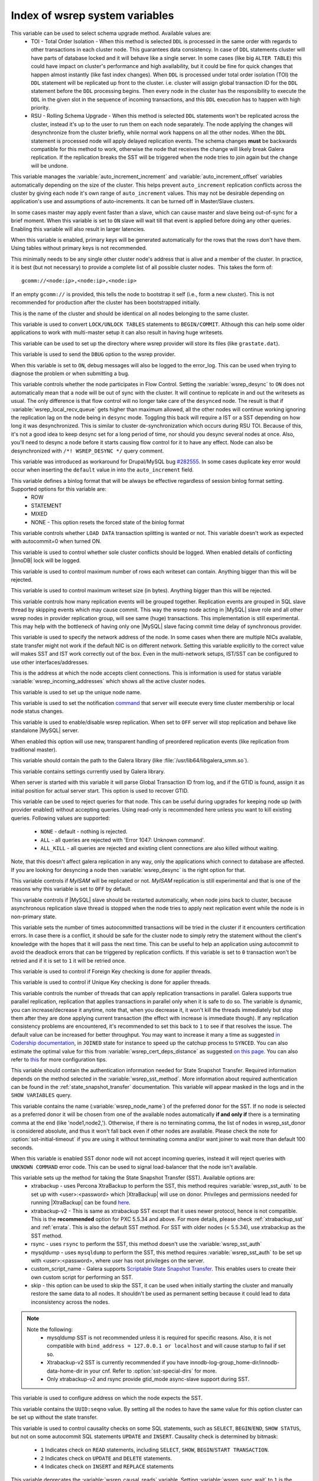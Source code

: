 .. _wsrep_system_index:

=====================================
 Index of wsrep system variables
=====================================

.. variable:: wsrep_OSU_method

   :cli: Yes
   :conf: Yes
   :scope: Global
   :dyn: Yes
   :default: TOI

This variable can be used to select schema upgrade method. Available values are:
  * TOI - Total Order Isolation - When this method is selected ``DDL`` is processed in the same order with regards to other transactions in each cluster node. This guarantees data consistency. In case of ``DDL`` statements cluster will have parts of database locked and it will behave like a single server. In some cases (like big ``ALTER TABLE``) this could have impact on cluster's performance and high availability, but it could be fine for quick changes that happen almost instantly (like fast index changes). When ``DDL`` is processed under total order isolation (TOI) the ``DDL`` statement will be replicated up front to the cluster. i.e. cluster will assign global transaction ID for the ``DDL`` statement before the ``DDL`` processing begins. Then every node in the cluster has the responsibility to execute the ``DDL`` in the given slot in the sequence of incoming transactions, and this ``DDL`` execution has to happen with high priority. 
  * RSU - Rolling Schema Upgrade - When this method is selected ``DDL`` statements won't be replicated across the cluster, instead it's up to the user to run them on each node separately. The node applying the changes will desynchronize from the cluster briefly, while normal work happens on all the other nodes. When the ``DDL`` statement is processed node will apply delayed replication events. The schema changes **must** be backwards compatible for this method to work, otherwise the node that receives the change will likely break Galera replication. If the replication breaks the SST will be triggered when the node tries to join again but the change will be undone. 

.. variable:: wsrep_auto_increment_control

   :cli: Yes
   :conf: Yes
   :scope: Global
   :dyn: Yes
   :default: ON

This variable manages the :variable:`auto_increment_increment` and :variable:`auto_increment_offset` variables automatically depending on the size of the cluster. This helps prevent ``auto_increment`` replication conflicts across the cluster by giving each node it's own range of ``auto_increment`` values.  
This may not be desirable depending on application's use and assumptions of auto-increments. It can be turned off in Master/Slave clusters.

.. variable:: wsrep_causal_reads

   :version 5.6.20-25.7: Variable deprecated by :variable:`wsrep_sync_wait`
   :cli: Yes
   :conf: Yes
   :scope: Global, Local
   :dyn: Yes
   :default: OFF

In some cases master may apply event faster than a slave, which can cause master and slave being out-of-sync for a brief moment. When this variable is set to ``ON`` slave will wait till that event is applied before doing any other queries. Enabling this variable will also result in larger latencies.

.. variable:: wsrep_certify_nonPK

   :cli: Yes
   :conf: Yes
   :scope: Global
   :dyn: Yes
   :default: ON

When this variable is enabled, primary keys will be generated automatically for the rows that the rows don't have them. Using tables without primary keys is not recommended.

.. variable:: wsrep_cluster_address

   :cli: Yes
   :conf: Yes
   :scope: Global
   :dyn: Yes

This minimally needs to be any single other cluster node's address that is alive and a member of the cluster. In practice, it is best (but not necessary) to provide a complete list of all possible cluster nodes.  This takes the form of: :: 

 gcomm://<node:ip>,<node:ip>,<node:ip>

If an empty ``gcomm://`` is provided, this tells the node to bootstrap it self (i.e., form a new cluster). This is not recommended for production after the cluster has been bootstrapped initially. 

.. variable:: wsrep_cluster_name

   :cli: Yes
   :conf: Yes
   :scope: Global
   :dyn: Yes
   :default: my_wsrep_cluster

This is the name of the cluster and should be identical on all nodes belonging to the same cluster.

.. variable:: wsrep_convert_LOCK_to_trx

   :cli: Yes
   :conf: Yes
   :scope: Global
   :dyn: Yes
   :default: OFF

This variable is used to convert ``LOCK/UNLOCK TABLES`` statements to ``BEGIN/COMMIT``. Although this can help some older applications to work with multi-master setup it can also result in having huge writesets.

.. variable:: wsrep_data_home_dir

   :cli: No
   :conf: Yes
   :scope: Global
   :dyn: No
   :default: mysql :term:`datadir`

This variable can be used to set up the directory where wsrep provider will store its files (like ``grastate.dat``).

.. variable:: wsrep_dbug_option

   :cli: Yes
   :conf: Yes
   :scope: Global
   :dyn: Yes

This variable is used to send the ``DBUG`` option to the wsrep provider.

.. variable:: wsrep_debug

   :cli: Yes
   :conf: Yes
   :scope: Global
   :dyn: Yes
   :default: OFF

When this variable is set to ``ON``, debug messages will also be logged to the error_log. This can be used when trying to diagnose the problem or when submitting a bug.

.. variable:: wsrep_desync
 
   :cli: No
   :conf: Yes
   :scope: Global
   :dyn: Yes
   :default: OFF
 
This variable controls whether the node participates in Flow Control. Setting the :variable:`wsrep_desync` to ``ON`` does not automatically mean that a node will be out of sync with the cluster. It will continue to replicate in and out the writesets as usual. The only difference is that flow control will no longer take care of the ``desynced`` node. The result is that if :variable:`wsrep_local_recv_queue` gets higher than maximum allowed, all the other nodes will continue working ignoring the replication lag on the node being in ``desync`` mode. Toggling this back will require a IST or a SST depending on how long it was desynchronized. This is similar to cluster de-synchronization which occurs during RSU TOI. Because of this, it's not a good idea to keep desync set for a long period of time, nor should you desync several nodes at once. Also, you'll need to desync a node before it starts causing flow control for it to have any effect. Node can also be desynchronized with  ``/*! WSREP_DESYNC */`` query comment.

.. variable:: wsrep_drupal_282555_workaround

   :cli: Yes
   :conf: Yes
   :scope: Global
   :dyn: Yes
   :default: OFF 

This variable was introduced as workaround for Drupal/MySQL bug `#282555 <http://drupal.org/node/282555>`_. In some cases duplicate key error would occur when inserting the ``default`` value in into the ``auto_increment`` field. 

.. variable:: wsrep_forced_binlog_format

   :cli: Yes
   :conf: Yes
   :scope: Global
   :dyn: Yes
   :default: NONE

This variable defines a binlog format that will be always be effective regardless of session binlog format setting. Supported options for this variable are:
  * ROW
  * STATEMENT
  * MIXED
  * NONE - This option resets the forced state of the binlog format

.. variable:: wsrep_load_data_splitting

   :cli: Yes
   :conf: Yes
   :scope: Global
   :dyn: Yes
   :default: OFF

This variable controls whether ``LOAD DATA`` transaction splitting is wanted or not. This variable doesn't work as expected with autocommit=0 when turned ON.

.. variable:: wsrep_log_conflicts

   :cli: Yes
   :conf: Yes
   :scope: Global
   :dyn: Yes
   :default: OFF

This variable is used to control whether sole cluster conflicts should be logged. When enabled details of conflicting |InnoDB| lock will be logged.

.. variable:: wsrep_max_ws_rows

   :cli: Yes
   :conf: Yes
   :scope: Global
   :dyn: Yes
   :default: 131072 (128K) 

This variable is used to control maximum number of rows each writeset can contain. Anything bigger than this will be rejected.

.. variable:: wsrep_max_ws_size

   :cli: Yes
   :conf: Yes
   :scope: Global
   :dyn: Yes
   :default: 1073741824 (1G)

This variable is used to control maximum writeset size (in bytes). Anything bigger than this will be rejected.

.. variable:: wsrep_mysql_replication_bundle

   :cli: Yes
   :conf: Yes
   :scope: Global
   :dyn: No
   :default: 0 (no grouping)
   :range: 0-1000

This variable controls how many replication events will be grouped together. Replication events are grouped in SQL slave thread by skipping events which may cause commit. This way the wsrep node acting in |MySQL| slave role and all other wsrep nodes in provider replication group, will see same (huge) transactions. This implementation is still experimental. This may help with the bottleneck of having only one |MySQL| slave facing commit time delay of synchronous provider.

.. variable:: wsrep_node_address

   :cli: Yes
   :conf: Yes
   :scope: Global
   :dyn: No
   :format: <ip address>[:port]
   :default: Usually set up as primary network interface (eth0)

This variable is used to specify the network address of the node. In some cases when there are multiple NICs available, state transfer might not work if the default NIC is on different network. Setting this variable explicitly to the correct value will makes SST and IST work correctly out of the box. Even in the multi-network setups, IST/SST can be configured to use other interfaces/addresses. 

.. variable:: wsrep_node_incoming_address

   :cli: Yes
   :conf: Yes
   :scope: Global
   :dyn: No
   :default: <:variable:`wsrep_node_address`>:3306

This is the address at which the node accepts client connections. This is information is used for status variable :variable:`wsrep_incoming_addresses` which shows all the active cluster nodes.

.. variable:: wsrep_node_name

   :cli: Yes
   :conf: Yes
   :scope: Global
   :dyn: Yes

This variable is used to set up the unique node name.

.. variable:: wsrep_notify_cmd

   :cli: Yes
   :conf: Yes
   :scope: Global
   :dyn: Yes

This variable is used to set the notification `command <http://galeracluster.com/documentation-webpages/notification-cmd.html>`_ that server will execute every time cluster membership or local node status changes.

.. variable:: wsrep_on

   :cli: No
   :conf: No
   :scope: Local, Global
   :dyn: Yes
   :default: ON

This variable is used to enable/disable wsrep replication. When set to ``OFF`` server will stop replication and behave like standalone |MySQL| server. 

.. variable:: wsrep_preordered

   :cli: Yes
   :conf: Yes
   :scope: Global
   :dyn: Yes
   :default: OFF

When enabled this option will use new, transparent handling of preordered replication events (like replication from traditional master).

.. variable:: wsrep_provider

   :cli: Yes
   :conf: Yes
   :scope: Global
   :dyn: Yes
   :default: None

This variable should contain the path to the Galera library (like :file:`/usr/lib64/libgalera_smm.so`).

.. variable:: wsrep_provider_options

   :cli: Yes
   :conf: Yes
   :scope: Global
   :dyn: No

This variable contains settings currently used by Galera library.

.. variable:: wsrep_recover

   :cli: No
   :conf: Yes
   :scope: Global
   :dyn: No
   :default: OFF
   :location: mysqld_safe

When server is started with this variable it will parse Global Transaction ID from log, and if the GTID is found, assign it as initial position for actual server start. This option is used to recover GTID.

.. variable:: wsrep_reject_queries
 
   :cli: No
   :conf: Yes
   :scope: Global
   :dyn: Yes
   :default: NONE
 
This variable can be used to reject queries for that node. This can be useful during upgrades for keeping node up (with provider enabled) without accepting queries. Using read-only is recommended here unless you want to kill existing queries. Following values are supported: 
 
 - ``NONE`` - default - nothing is rejected. 
 - ``ALL`` - all queries are rejected with 'Error 1047: Unknown command'. 
 - ``ALL_KILL`` - all queries are rejected and existing client connections are also killed without waiting. 
 
Note, that this doesn't affect galera replication in any way, only the applications which connect to database are affected. If you are looking for desyncing a node then :variable:`wsrep_desync` is the right option for that.

.. variable:: wsrep_replicate_myisam

   :cli: Yes
   :conf: Yes
   :scope: Global
   :dyn: No
   :default: OFF

This variable controls if *MyISAM* will be replicated or not. *MyISAM* replication is still experimental and that is one of the reasons why this variable is set to ``OFF`` by default. 

.. variable:: wsrep_restart_slave

   :cli: Yes
   :conf: Yes
   :scope: Global
   :dyn: Yes
   :default: OFF

This variable controls if |MySQL| slave should be restarted automatically, when node joins back to cluster, because asynchronous replication slave thread is stopped when the node tries to apply next replication event while the node is in non-primary state.

.. variable:: wsrep_retry_autocommit

   :cli: Yes
   :conf: Yes
   :scope: Global
   :dyn: No
   :default: 1

This variable sets the number of times autocommitted transactions will be tried in the cluster if it encounters certification errors. In case there is a conflict, it should be safe for the cluster node to simply retry the statement without the client's knowledge with the hopes that it will pass the next time. This can be useful to help an application using autocommit to avoid the deadlock errors that can be triggered by replication conflicts. If this variable is set to ``0`` transaction won't be retried and if it is set to ``1`` it will be retried once.

.. variable:: wsrep_slave_FK_checks

   :cli: Yes
   :conf: Yes
   :scope: Global
   :dyn: Yes
   :default: ON

This variable is used to control if Foreign Key checking is done for applier threads.

.. variable:: wsrep_slave_UK_checks

   :cli: Yes
   :conf: Yes
   :scope: Global
   :dyn: Yes
   :default: OFF

This variable is used to control if Unique Key checking is done for applier threads.

.. variable:: wsrep_slave_threads

   :cli: Yes
   :conf: Yes
   :scope: Global
   :dyn: Yes
   :default: 1

This variable controls the number of threads that can apply replication transactions in parallel. Galera supports true parallel replication, replication that applies transactions in parallel only when it is safe to do so. The variable is dynamic, you can increase/decrease it anytime, note that, when you decrease it, it won't kill the threads immediately but stop them after they are done applying current transaction (the effect with increase is immediate though).  If any replication consistency problems are encountered, it's recommended to set this back to ``1`` to see if that resolves the issue. The default value can be increased for better throughput. You may want to increase it many a time as suggested `in Codership documentation <http://galeracluster.com/documentation-webpages/nodestates.html#flow-control>`_, in ``JOINED`` state for instance to speed up the catchup process to ``SYNCED``. You can also estimate the optimal value for this from :variable:`wsrep_cert_deps_distance` as suggested `on this page <http://galeracluster.com/documentation-webpages/monitoringthecluster.html#checking-the-replication-health>`_. You can also refer to `this <http://galeracluster.com/documentation-webpages/configurationtips.html#setting-parallel-slave-threads>`_ for more configuration tips.

.. variable:: wsrep_sst_auth

   :cli: Yes
   :conf: Yes
   :scope: Global
   :dyn: Yes
   :format: <username>:<password>

This variable should contain the authentication information needed for State Snapshot Transfer. Required information depends on the method selected in the :variable:`wsrep_sst_method`. More information about required authentication can be found in the :ref:`state_snapshot_transfer` documentation. This variable will appear masked in the logs and in the ``SHOW VARIABLES`` query.

.. variable:: wsrep_sst_donor

   :cli: Yes
   :conf: Yes
   :scope: Global
   :dyn: Yes

This variable contains the name (:variable:`wsrep_node_name`) of the preferred donor for the SST. If no node is selected as a preferred donor it will be chosen from one of the available nodes automatically **if and only if** there is a terminating comma at the end (like 'node1,node2,'). Otherwise, if there is no terminating comma, the list of nodes in wsrep_sst_donor is considered absolute, and thus it won't fall back even if other nodes are available. Please check the note for :option:`sst-initial-timeout` if you are using it without terminating comma and/or want joiner to wait more than default 100 seconds. 

.. variable:: wsrep_sst_donor_rejects_queries

   :cli: Yes
   :conf: Yes
   :scope: Global
   :dyn: Yes
   :default: OFF

When this variable is enabled SST donor node will not accept incoming queries, instead it will reject queries with ``UNKNOWN COMMAND`` error code. This can be used to signal load-balancer that the node isn't available.

.. variable:: wsrep_sst_method

   :cli: Yes
   :conf: Yes
   :scope: Global
   :dyn: Yes
   :default: xtrabackup-v2
   :recommended: xtrabackup-v2

This variable sets up the method for taking the State Snapshot Transfer (SST). Available options are:
 * xtrabackup - uses Percona XtraBackup to perform the SST, this method requires :variable:`wsrep_sst_auth` to be set up with <user>:<password> which |XtraBackup| will use on donor. Privileges and permissions needed for running |XtraBackup| can be found `here <http://www.percona.com/doc/percona-xtrabackup/innobackupex/privileges.html#permissions-and-privileges-needed>`_.
 * xtrabackup-v2 - This is same as xtrabackup SST except that it uses newer protocol, hence is not compatible. This is the **recommended** option for PXC 5.5.34 and above. For more details, please check :ref:`xtrabackup_sst` and :ref:`errata`. This is also the default SST method. For SST with older nodes (< 5.5.34), use xtrabackup as the SST method.
 * rsync - uses ``rsync`` to perform the SST, this method doesn't use the :variable:`wsrep_sst_auth`
 * mysqldump - uses ``mysqldump`` to perform the SST, this method requires :variable:`wsrep_sst_auth` to be set up with <user>:<password>, where user has root privileges on the server.
 * custom_script_name - Galera supports `Scriptable State Snapshot Transfer <http://galeracluster.com/documentation-webpages/statetransfer.html#scriptable-state-snapshot-transfer>`_. This enables users to create their own custom script for performing an SST.
 * skip - this option can be used to skip the SST, it can be used when initially starting the cluster and manually restore the same data to all nodes. It shouldn't be used as permanent setting because it could lead to data inconsistency across the nodes.

.. note:: 

    Note the following:
        * mysqldump SST is not recommended unless it is required for specific reasons. Also, it is not compatible with ``bind_address = 127.0.0.1 or localhost`` and will cause startup to fail if set so.
        * Xtrabackup-v2 SST is currently recommended if you have innodb-log-group_home-dir/innodb-data-home-dir in your cnf. Refer to :option:`sst-special-dirs` for more.
        * Only xtrabackup-v2 and rsync provide gtid_mode async-slave support during SST.

.. variable:: wsrep_sst_receive_address

   :cli: Yes
   :conf: Yes
   :scope: Global
   :dyn: Yes
   :default: AUTO

This variable is used to configure address on which the node expects the SST.

.. variable:: wsrep_start_position

   :cli: Yes
   :conf: Yes
   :scope: Global
   :dyn: Yes

This variable contains the ``UUID:seqno`` value. By setting all the nodes to have the same value for this option cluster can be set up without the state transfer.

.. variable:: wsrep_sync_wait

   :version 5.6.20-25.7: Variable introduced
   :cli: Yes
   :conf: Yes
   :scope: Global, Session
   :dyn: Yes

This variable is used to control causality checks on some SQL statements, such as ``SELECT``, ``BEGIN``/``END``, ``SHOW STATUS``, but not on some autocommit SQL statements ``UPDATE`` and ``INSERT``. Causality check is determined by bitmask: 

 * ``1`` Indicates check on ``READ`` statements, including ``SELECT``, ``SHOW``, ``BEGIN``/``START TRANSACTION``.

 * ``2`` Indicates check on ``UPDATE`` and ``DELETE`` statements.

 * ``4`` Indicates check on ``INSERT`` and ``REPLACE`` statements

This variable deprecates the :variable:`wsrep_causal_reads` variable. Setting :variable:`wsrep_sync_wait` to ``1`` is the equivalent of setting :variable:`wsrep_causal_reads` to ``ON``.
